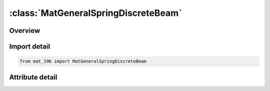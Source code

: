 





:class:`MatGeneralSpringDiscreteBeam`
=====================================


.. py:class:: mat_196.MatGeneralSpringDiscreteBeam(**kwargs)

   Bases: :py:obj:`Mat196`


   
   Alias for MAT keyword.
















   ..
       !! processed by numpydoc !!


.. py:currentmodule:: MatGeneralSpringDiscreteBeam

Overview
--------

.. tab-set::





   .. tab-item:: Attributes

      .. list-table::
          :header-rows: 0
          :widths: auto

          * - :py:attr:`~subkeyword`
            - 






Import detail
-------------

.. code-block:: python

    from mat_196 import MatGeneralSpringDiscreteBeam


Attribute detail
----------------

.. py:attribute:: subkeyword
   :value: 'GENERAL_SPRING_DISCRETE_BEAM'






